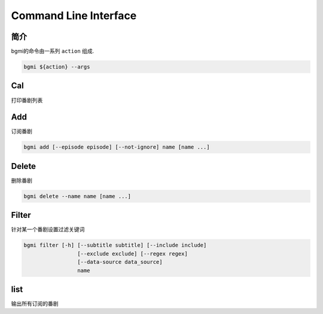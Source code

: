 Command Line Interface
======================


简介
----

bgmi的命令由一系列 ``action`` 组成.

.. code-block:: bash

    bgmi ${action} --args

..
    .. argparse::
       :module: bgmi.main
       :func: get_arg_parser
       :prog: bgmi


Cal
---

打印番剧列表

.. program:: cal

.. option:: --today

    只输入本日番剧

.. option:: -f, --force-update

    强制更新

.. option:: --download-cover

    下载所有的封面

.. option:: --no-save

    在强制更新番剧的时候不保存的数据库中.

Add
---

订阅番剧


.. code-block:: bash

    bgmi add [--episode episode] [--not-ignore] name [name ...]

.. program:: add

.. option:: name

    需要添加的番剧列表, 可以同时添加多个.

.. option:: --episode episode

    添加的同时会标记集数, 如果没有此选项, 会自动标记为最近的一集.

.. option:: --not-ignore

    不忽略超过三个月的旧种子.

Delete
------

删除番剧


.. code-block:: bash

    bgmi delete --name name [name ...]

.. program:: delete

.. option:: --name name [name ...]

    要删除的番剧名

.. option:: --clear-all

    删除所有订阅的番剧.``--name`` 将会被忽略.
    需要确认.

.. option:: --batch

    如果使用 :option:`bgmi delete --clear-all <delete --clear-all>` 不需要再确认



Filter
------

针对某一个番剧设置过滤关键词

.. code-block:: bash

    bgmi filter [-h] [--subtitle subtitle] [--include include]
                     [--exclude exclude] [--regex regex]
                     [--data-source data_source]
                     name


.. program:: filter

.. option:: name

    要修改设置的番剧名


.. option:: --subtitle subtitle

    订阅的字幕组, 如果要订阅多个字幕组, 以 ``,`` 分割

.. option:: --include include

    只下载包含这些关键词的番剧, 多个关键词以 ``,`` 分割

.. option:: --exclude exclude

    排除的关键词, 多个关键词以 ``,`` 分割

.. option:: --regex regex

    正则匹配关键词, 会作用在整个标题上,比如 ``.*720p.*``跟 ``--include 720p`` 效果相同

.. option:: --data-source data_source

    从哪些数据源下载, 为空的话会从所有的数据源下载


list
----

输出所有订阅的番剧



